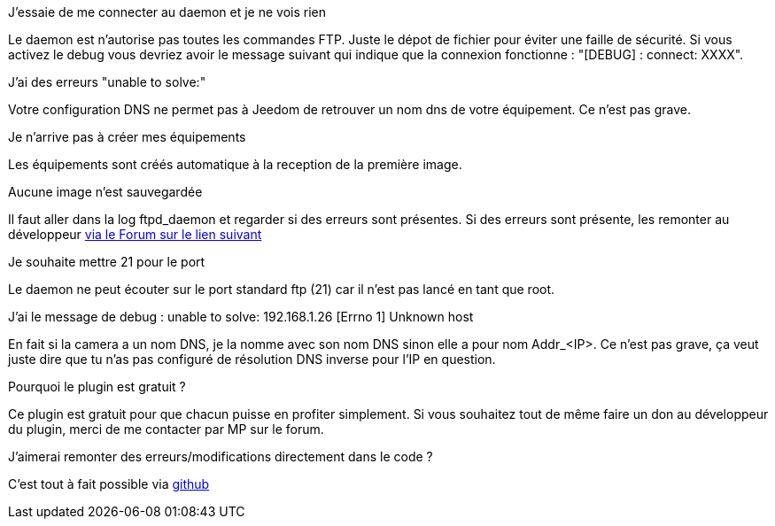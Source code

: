[panel,primary]
.J'essaie de me connecter au daemon et je ne vois rien
--
Le daemon est n'autorise pas toutes les commandes FTP. Juste le dépot de fichier pour éviter une faille de sécurité.
Si vous activez le debug vous devriez avoir le message suivant qui indique que la connexion fonctionne : "[DEBUG] : connect: XXXX".
--

.J'ai des erreurs "unable to solve:"
--
Votre configuration DNS ne permet pas à Jeedom de retrouver un nom dns de votre équipement. Ce n'est pas grave.
--

.Je n'arrive pas à créer mes équipements
--
Les équipements sont créés automatique à la reception de la première image.
--

.Aucune image n'est sauvegardée
--
Il faut aller dans la log ftpd_daemon et regarder si des erreurs sont présentes.
Si des erreurs sont présente, les remonter au développeur link:https://www.jeedom.com/forum/viewtopic.php?f=28&t=24684&start=500[via le Forum sur le lien suivant]
--

.Je souhaite mettre 21 pour le port
--
Le daemon ne peut écouter sur le port standard ftp (21) car il n'est pas lancé en tant que root.
--

.J'ai le message de debug : unable to solve: 192.168.1.26 [Errno 1] Unknown host
En fait si la camera a un nom DNS, je la nomme avec son nom DNS sinon elle a pour nom  Addr_<IP>. Ce n'est pas grave, ça veut juste dire que tu n'as pas configuré de résolution DNS inverse pour l'IP en question.

.Pourquoi le plugin est gratuit ?
--
Ce plugin est gratuit pour que chacun puisse en profiter simplement. Si vous souhaitez tout de même faire un don au développeur du plugin, merci de me contacter par MP sur le forum.
--

.J'aimerai remonter des erreurs/modifications directement dans le code ?
--
C'est tout à fait possible via https://github.com/guenneguezt/plugin-ftpd[github]
--